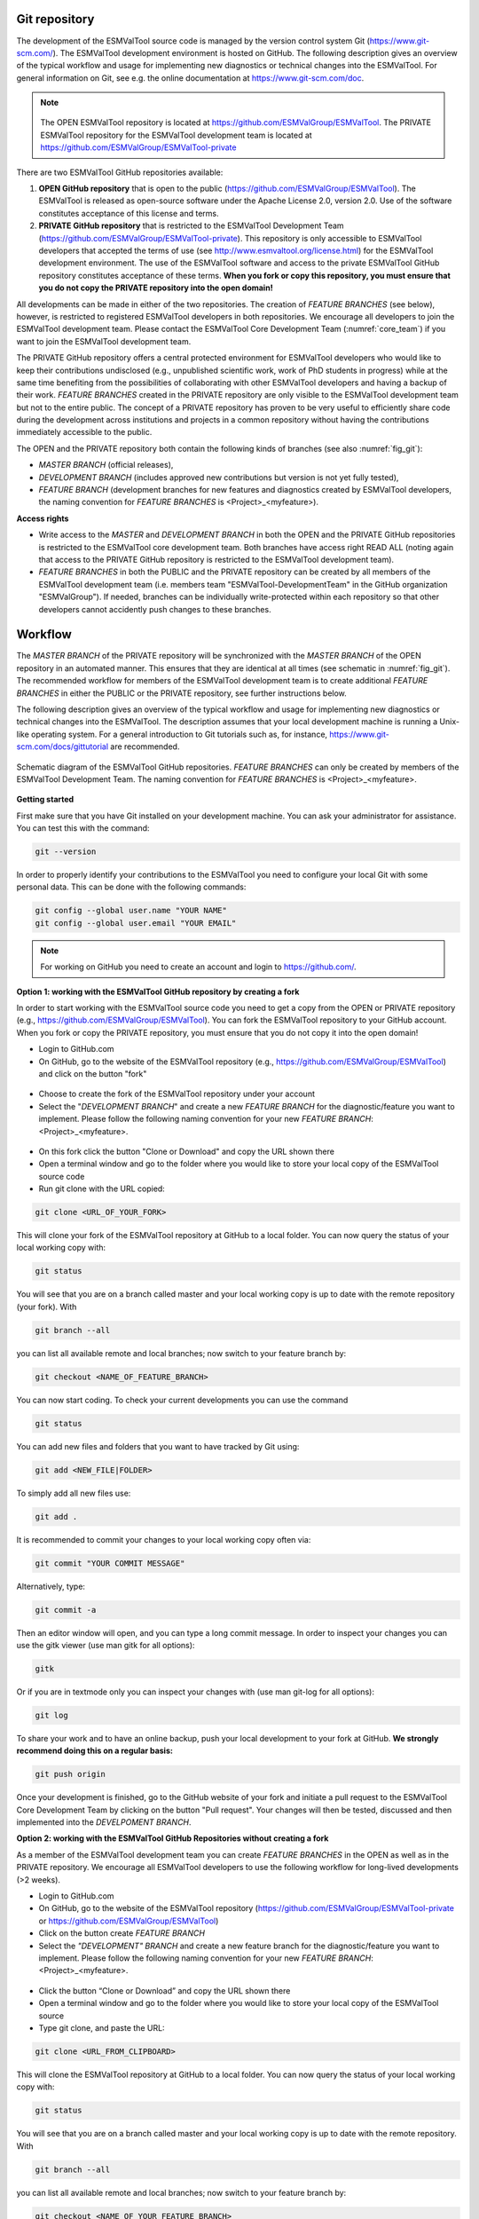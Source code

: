 .. _git_repository:

Git repository
**************

The development of the ESMValTool source code is managed by the version control system Git
(https://www.git-scm.com/). The ESMValTool development environment is hosted on GitHub. The following
description gives an overview of the typical workflow and usage for implementing new diagnostics or technical
changes into the ESMValTool. For general information on Git, see e.g. the online documentation at
https://www.git-scm.com/doc.

.. .. _fig_1:
.. .. figure::  /figures/Attention.png
..    :align:   center
.. note::
   .. figure::  /figures/Attention.png

   The OPEN ESMValTool repository is located at https://github.com/ESMValGroup/ESMValTool.
   The PRIVATE ESMValTool repository for the ESMValTool development team is located at https://github.com/ESMValGroup/ESMValTool-private

There are two ESMValTool GitHub repositories available:

#. **OPEN GitHub repository** that is open to the public (https://github.com/ESMValGroup/ESMValTool). The ESMValTool is released as open-source software under the Apache License 2.0, version 2.0. Use of the software constitutes acceptance of this license and terms.
#. **PRIVATE GitHub repository** that is restricted to the ESMValTool Development Team (https://github.com/ESMValGroup/ESMValTool-private). This repository is only accessible to ESMValTool developers that accepted the terms of use (see http://www.esmvaltool.org/license.html) for the ESMValTool development environment. The use of the ESMValTool software and access to the private ESMValTool GitHub repository constitutes acceptance of these terms. **When you fork or copy this repository, you must ensure that you do not copy the PRIVATE repository into the open domain!**

All developments can be made in either of the two repositories. The creation of *FEATURE BRANCHES* (see below),
however, is restricted to registered ESMValTool developers in both repositories. We encourage all developers to
join the ESMValTool development team. Please contact the ESMValTool Core Development Team (:numref:`core_team`) if you
want to join the ESMValTool development team.

The PRIVATE GitHub repository offers a central protected environment for ESMValTool developers who would like to
keep their contributions undisclosed (e.g., unpublished scientific work, work of PhD students in progress) while
at the same time benefiting from the possibilities of collaborating with other ESMValTool developers and having
a backup of their work. *FEATURE BRANCHES* created in the PRIVATE repository are only visible to the ESMValTool
development team but not to the entire public. The concept of a PRIVATE repository has proven to be very useful
to efficiently share code during the development across institutions and projects in a common repository without
having the contributions immediately accessible to the public.

The OPEN and the PRIVATE repository both contain the following kinds of branches (see also :numref:`fig_git`):

* *MASTER BRANCH* (official releases),
* *DEVELOPMENT BRANCH* (includes approved new contributions but version is not yet fully tested),
* *FEATURE BRANCH* (development branches for new features and diagnostics created by ESMValTool developers, the naming convention for *FEATURE BRANCHES* is <Project>_<myfeature>).

**Access rights**

* Write access to the *MASTER* and *DEVELOPMENT BRANCH* in both the OPEN and the PRIVATE GitHub repositories is restricted to the ESMValTool core development team. Both branches have access right READ ALL (noting again that access to the PRIVATE GitHub repository is restricted to the ESMValTool development team).
* *FEATURE BRANCHES* in both the PUBLIC and the PRIVATE repository can be created by all members of the ESMValTool development team (i.e. members team "ESMValTool-DevelopmentTeam" in the GitHub organization "ESMValGroup"). If needed, branches can be individually write-protected within each repository so that other developers cannot accidently push changes to these branches.

Workflow
********

The *MASTER BRANCH* of the PRIVATE repository will be synchronized with the *MASTER BRANCH* of the OPEN repository
in an automated manner. This ensures that they are identical at all times (see schematic in :numref:`fig_git`). The
recommended workflow for members of the ESMValTool development team is to create additional *FEATURE BRANCHES* in
either the PUBLIC or the PRIVATE repository, see further instructions below.

The following description gives an overview of the typical workflow and usage for implementing new diagnostics
or technical changes into the ESMValTool. The description assumes that your local development machine is running
a Unix-like operating system. For a general introduction to Git tutorials such as, for instance,
https://www.git-scm.com/docs/gittutorial are recommended.

.. _fig_git:
.. figure::  /figures/git_diagram.png
   :align:   center

   Schematic diagram of the ESMValTool GitHub repositories. *FEATURE BRANCHES* can only be created by members of the ESMValTool Development Team. The naming convention for *FEATURE BRANCHES* is <Project>_<myfeature>.

**Getting started**

First make sure that you have Git installed on your development machine. You can ask your administrator for
assistance. You can test this with the command:

.. code:: bash

   git --version

In order to properly identify your contributions to the ESMValTool you need to configure your local Git with
some personal data. This can be done with the following commands:

.. code:: bash

   git config --global user.name "YOUR NAME"
   git config --global user.email "YOUR EMAIL"

.. note:: For working on GitHub you need to create an account and login to https://github.com/.

**Option 1: working with the ESMValTool GitHub repository by creating a fork**

In order to start working with the ESMValTool source code you need to get a copy from the OPEN or PRIVATE
repository (e.g., https://github.com/ESMValGroup/ESMValTool). You can fork the ESMValTool repository to your
GitHub account. When you fork or copy the PRIVATE repository, you must ensure that you do not copy it into the
open domain!

* Login to GitHub.com
* On GitHub, go to the website of the ESMValTool repository (e.g., https://github.com/ESMValGroup/ESMValTool) and click on the button "fork"

.. figure::  /figures/git_fork.png

* Choose to create the fork of the ESMValTool repository under your account
* Select the "*DEVELOPMENT BRANCH*" and create a new *FEATURE BRANCH* for the diagnostic/feature you want to implement. Please follow the following naming convention for your new *FEATURE BRANCH*: <Project>_<myfeature>.

.. figure::  /figures/git_branch.png

* On this fork click the button "Clone or Download" and copy the URL shown there
* Open a terminal window and go to the folder where you would like to store your local copy of the ESMValTool source code
* Run git clone with the URL copied:

.. code:: bash

   git clone <URL_OF_YOUR_FORK>

This will clone your fork of the ESMValTool repository at GitHub to a local folder. You can now query the status of your local working copy with:

.. code:: bash

   git status

You will see that you are on a branch called master and your local working copy is up to date with the remote
repository (your fork). With

.. code:: bash

   git branch --all

you can list all available remote and local branches; now switch to your feature branch by:

.. code:: bash

   git checkout <NAME_OF_FEATURE_BRANCH>

You can now start coding. To check your current developments you can use the command

.. code:: bash

   git status

You can add new files and folders that you want to have tracked by Git using:

.. code:: bash

   git add <NEW_FILE|FOLDER>

To simply add all new files use:

.. code:: bash

   git add .

It is recommended to commit your changes to your local working copy often via:

.. code:: bash

   git commit "YOUR COMMIT MESSAGE"

Alternatively, type:

.. code:: bash

   git commit -a

Then an editor window will open, and you can type a long commit message. In order to inspect your changes you
can use the gitk viewer (use man gitk for all options):

.. code:: bash

   gitk

Or if you are in textmode only you can inspect your changes with (use man git-log for all options):

.. code:: bash

   git log

To share your work and to have an online backup, push your local development to your fork at GitHub. **We strongly
recommend doing this on a regular basis:**

.. code:: bash

   git push origin

Once your development is finished, go to the GitHub website of your fork and initiate a pull request to the
ESMValTool Core Development Team by clicking on the button "Pull request". Your changes will then be tested,
discussed and then implemented into the *DEVELPOMENT BRANCH*.

**Option 2: working with the ESMValTool GitHub Repositories without creating a fork**

As a member of the ESMValTool development team you can create *FEATURE BRANCHES* in the OPEN as well as in the
PRIVATE repository. We encourage all ESMValTool developers to use the following workflow for long-lived
developments (>2 weeks).

* Login to GitHub.com
* On GitHub, go to the website of the ESMValTool repository (https://github.com/ESMValGroup/ESMValTool-private or https://github.com/ESMValGroup/ESMValTool)
* Click on the button create *FEATURE BRANCH*
* Select the *"DEVELOPMENT" BRANCH* and create a new feature branch for the diagnostic/feature you want to implement. Please follow the following naming convention for your new *FEATURE BRANCH*: <Project>_<myfeature>.

.. figure::  ./figures/git_branch_2.png

* Click the button “Clone or Download” and copy the URL shown there
* Open a terminal window and go to the folder where you would like to store your local copy of the ESMValTool source
* Type git clone, and paste the URL:

.. code:: bash

   git clone <URL_FROM_CLIPBOARD>

This will clone the ESMValTool repository at GitHub to a local folder.
You can now query the status of your local working copy with:

.. code:: bash

   git status

You will see that you are on a branch called master and your local working copy is up to date with the remote
repository. With

.. code:: bash

   git branch --all

you can list all available remote and local branches; now switch to your feature branch by:

.. code:: bash

   git checkout <NAME_OF_YOUR_FEATURE_BRANCH>

You can now start coding. To check your current developments you can use the command

.. code:: bash

   git status

You can add new files and folders that you want to have tracked by Git using:

.. code:: bash

   git add <NEW_FILE|FOLDER>

To simply add all new files use:

.. code:: bash

   git add .

It is recommended to commit your changes to your local working copy often via:

.. code:: bash

   git commit –am "YOUR COMMIT MESSAGE"

Alternatively, type:

.. code:: bash

   git commit -a

Then an editor window will open, and you can type a long commit message. In order to inspect your changes you
can use the gitk viewer (use man gitk for all options):

.. code:: bash

   gitk

Or if you are in textmode only you can inspect your changes with (use man git-log for all options):

.. code:: bash

   git log

To share your work and to have an online backup, push your local development to your FEATURE BRANCH at GitHub.
**We strongly recommend doing this on a regular basis**:

.. code:: bash

   git push origin <YOUR_FEATURE_BRANCH>

Once your development is finished, go to the GitHub website of the ESMValTool repository and switch to your
*FEATURE BRANCH*. You can then initiate a pull request for the *DEVELPOMENT BRANCH* to the ESMValTool Core
Development Team by clicking on the button "Pull request". Your changes will then be tested, discussed and then
implemented into the *DEVELPOMENT BRANCH*.

General do-s and don't-s
************************

**Do-s**

* Create a *FEATURE BRANCH* (see :numref:`git_repository` for details) for developing the ESMValTool. The naming convention for *FEATURE BRANCHES* is <Project>_<myfeature>.
* Try using self-explanatory names for new branches (avoid things like: "my_branch" or "my_development")
* Comment your code as much as possible.
* Use short but self-explanatory variable names (e.g., model_input and reference_input instead of xm and xr).
* Consider a modular/functional programming style. This often makes code easier to read and deletes intermediate variables from memory immediately. If possible, separate diagnostic calculations from plotting routines.
* Consider reusing or extending existing code (see plotting functions, general calculations). General-purpose code can be found in diag_scripts/lib/ and in plot_scripts/.
* Comment all switches and parameters including a list of all possible settings/options in the header section of your code.
* Use templates for namelists and diagnostics to ensure proper documentation (see :numref:`std_nml`).
* Keep your development branch updated regularly with the master/development branch.

**Don't-s**

* Do not use other programming languages than the ones currently supported (NCL, Python, R). If you want to use a programming language not yet used, please contact the ESMValTool core development team.
* Avoid large (memory, disk space) intermediate results. Delete intermediate files/variables or see modular/functional programming style.
* Do not use hard-coded pathnames or filenames.

.. _wiki:

ESMValTool development team wiki
********************************

The latest information on the ESMValTool and diagnostics under development can be found on the wiki of the OPEN
and PRIVATE GitHub repository:

* OPEN GitHub repository: https://github.com/ESMValGroup/ESMValTool/wiki
* PRIVATE GitHub repository: https://github.com/ESMValGroup/ESMValTool-private/wiki

All users and developers are strongly encouraged to frequently check the ESMValTool wiki for new information,
contact data or observational data. Please contact the ESMValTool Core Development Team for access to the wiki
(see :numref:`core_dev_team`).

